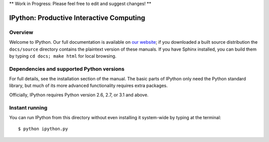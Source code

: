 ** Work in Progress: Please feel free to edit and suggest changes! ** 

===========================================
 IPython: Productive Interactive Computing
===========================================

Overview
========

Welcome to IPython.  Our full documentation is available on `our website
<http://ipython.org/documentation.html>`_; if you downloaded a built source
distribution the ``docs/source`` directory contains the plaintext version of
these manuals.  If you have Sphinx installed, you can build them by typing
``cd docs; make html`` for local browsing.


Dependencies and supported Python versions
==========================================

For full details, see the installation section of the manual.  The basic parts
of IPython only need the Python standard library, but much of its more advanced
functionality requires extra packages.

Officially, IPython requires Python version 2.6, 2.7, or 3.1 and above.


Instant running
===============

You can run IPython from this directory without even installing it system-wide
by typing at the terminal::

   $ python ipython.py
